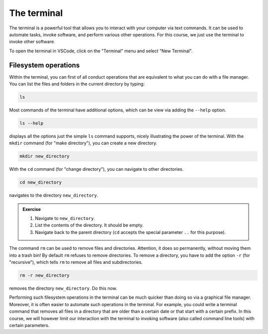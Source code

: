 ************
The terminal
************

The terminal is a powerful tool that allows you to interact with your computer via text commands.
It can be used to automate tasks, invoke software, and perform various other operations.
For this course, we just use the terminal to invoke other software.

To open the terminal in VSCode, click on the "Terminal" menu and select "New Terminal".

Filesystem operations
=====================

Within the terminal, you can first of all conduct operations that are equivalent to what you can do with a file manager.
You can list the files and folders in the current directory by typing:

.. code-block:: bash

    ls

Most commands of the terminal have additional options, which can be view via adding the ``--help`` option.

.. code-block:: bash

    ls --help

displays all the options just the simple ``ls`` command supports, nicely illustrating the power of the terminal.
With the ``mkdir`` command (for "make directory"), you can create a new directory.

.. code-block:: bash

    mkdir new_directory

With the ``cd`` command (for "change directory"), you can navigate to other directories.

.. code-block:: bash

    cd new_directory

navigates to the directory ``new_directory``.

.. admonition:: Exercise

    1. Navigate to ``new_directory``.
    2. List the contents of the directory. It should be empty.
    3. Navigate back to the parent directory (``cd`` accepts the special parameter ``..`` for this purpose).

The command ``rm`` can be used to remove files and directories.
Attention, it does so permanently, without moving them into a trash bin!
By default ``rm`` refuses to remove directories.
To remove a directory, you have to add the option ``-r`` (for "recursive"), which tells ``rm`` to remove all files and subdirectories.

.. code-block:: bash

    rm -r new_directory

removes the directory ``new_directory``.
Do this now.

Performing such filesystem operations in the terminal can be much quicker than doing so via a graphical file manager.
Moreover, it is often easier to automate such operations in the terminal.
For example, you could write a terminal command that removes all files in a directory that are older than a certain date or that start with a certain prefix.
In this course, we will however limit our interaction with the terminal to invoking software (also called command line tools) with certain parameters.